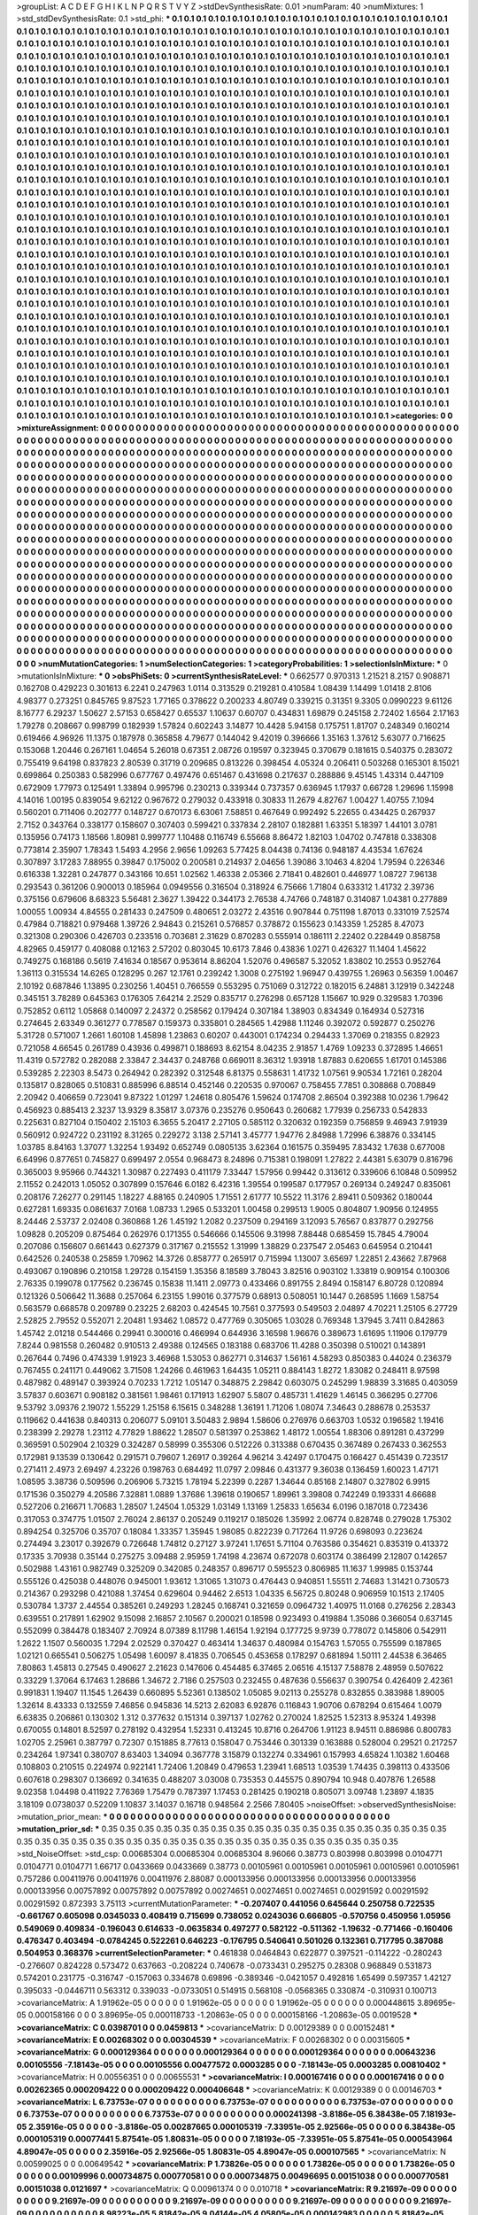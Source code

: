 >groupList:
A C D E F G H I K L
N P Q R S T V Y Z 
>stdDevSynthesisRate:
0.01 
>numParam:
40
>numMixtures:
1
>std_stdDevSynthesisRate:
0.1
>std_phi:
***
0.1 0.1 0.1 0.1 0.1 0.1 0.1 0.1 0.1 0.1
0.1 0.1 0.1 0.1 0.1 0.1 0.1 0.1 0.1 0.1
0.1 0.1 0.1 0.1 0.1 0.1 0.1 0.1 0.1 0.1
0.1 0.1 0.1 0.1 0.1 0.1 0.1 0.1 0.1 0.1
0.1 0.1 0.1 0.1 0.1 0.1 0.1 0.1 0.1 0.1
0.1 0.1 0.1 0.1 0.1 0.1 0.1 0.1 0.1 0.1
0.1 0.1 0.1 0.1 0.1 0.1 0.1 0.1 0.1 0.1
0.1 0.1 0.1 0.1 0.1 0.1 0.1 0.1 0.1 0.1
0.1 0.1 0.1 0.1 0.1 0.1 0.1 0.1 0.1 0.1
0.1 0.1 0.1 0.1 0.1 0.1 0.1 0.1 0.1 0.1
0.1 0.1 0.1 0.1 0.1 0.1 0.1 0.1 0.1 0.1
0.1 0.1 0.1 0.1 0.1 0.1 0.1 0.1 0.1 0.1
0.1 0.1 0.1 0.1 0.1 0.1 0.1 0.1 0.1 0.1
0.1 0.1 0.1 0.1 0.1 0.1 0.1 0.1 0.1 0.1
0.1 0.1 0.1 0.1 0.1 0.1 0.1 0.1 0.1 0.1
0.1 0.1 0.1 0.1 0.1 0.1 0.1 0.1 0.1 0.1
0.1 0.1 0.1 0.1 0.1 0.1 0.1 0.1 0.1 0.1
0.1 0.1 0.1 0.1 0.1 0.1 0.1 0.1 0.1 0.1
0.1 0.1 0.1 0.1 0.1 0.1 0.1 0.1 0.1 0.1
0.1 0.1 0.1 0.1 0.1 0.1 0.1 0.1 0.1 0.1
0.1 0.1 0.1 0.1 0.1 0.1 0.1 0.1 0.1 0.1
0.1 0.1 0.1 0.1 0.1 0.1 0.1 0.1 0.1 0.1
0.1 0.1 0.1 0.1 0.1 0.1 0.1 0.1 0.1 0.1
0.1 0.1 0.1 0.1 0.1 0.1 0.1 0.1 0.1 0.1
0.1 0.1 0.1 0.1 0.1 0.1 0.1 0.1 0.1 0.1
0.1 0.1 0.1 0.1 0.1 0.1 0.1 0.1 0.1 0.1
0.1 0.1 0.1 0.1 0.1 0.1 0.1 0.1 0.1 0.1
0.1 0.1 0.1 0.1 0.1 0.1 0.1 0.1 0.1 0.1
0.1 0.1 0.1 0.1 0.1 0.1 0.1 0.1 0.1 0.1
0.1 0.1 0.1 0.1 0.1 0.1 0.1 0.1 0.1 0.1
0.1 0.1 0.1 0.1 0.1 0.1 0.1 0.1 0.1 0.1
0.1 0.1 0.1 0.1 0.1 0.1 0.1 0.1 0.1 0.1
0.1 0.1 0.1 0.1 0.1 0.1 0.1 0.1 0.1 0.1
0.1 0.1 0.1 0.1 0.1 0.1 0.1 0.1 0.1 0.1
0.1 0.1 0.1 0.1 0.1 0.1 0.1 0.1 0.1 0.1
0.1 0.1 0.1 0.1 0.1 0.1 0.1 0.1 0.1 0.1
0.1 0.1 0.1 0.1 0.1 0.1 0.1 0.1 0.1 0.1
0.1 0.1 0.1 0.1 0.1 0.1 0.1 0.1 0.1 0.1
0.1 0.1 0.1 0.1 0.1 0.1 0.1 0.1 0.1 0.1
0.1 0.1 0.1 0.1 0.1 0.1 0.1 0.1 0.1 0.1
0.1 0.1 0.1 0.1 0.1 0.1 0.1 0.1 0.1 0.1
0.1 0.1 0.1 0.1 0.1 0.1 0.1 0.1 0.1 0.1
0.1 0.1 0.1 0.1 0.1 0.1 0.1 0.1 0.1 0.1
0.1 0.1 0.1 0.1 0.1 0.1 0.1 0.1 0.1 0.1
0.1 0.1 0.1 0.1 0.1 0.1 0.1 0.1 0.1 0.1
0.1 0.1 0.1 0.1 0.1 0.1 0.1 0.1 0.1 0.1
0.1 0.1 0.1 0.1 0.1 0.1 0.1 0.1 0.1 0.1
0.1 0.1 0.1 0.1 0.1 0.1 0.1 0.1 0.1 0.1
0.1 0.1 0.1 0.1 0.1 0.1 0.1 0.1 0.1 0.1
0.1 0.1 0.1 0.1 0.1 0.1 0.1 0.1 0.1 0.1
0.1 0.1 0.1 0.1 0.1 0.1 0.1 0.1 0.1 0.1
0.1 0.1 0.1 0.1 0.1 0.1 0.1 0.1 0.1 0.1
0.1 0.1 0.1 0.1 0.1 0.1 0.1 0.1 0.1 0.1
0.1 0.1 0.1 0.1 0.1 0.1 0.1 0.1 0.1 0.1
0.1 0.1 0.1 0.1 0.1 0.1 0.1 0.1 0.1 0.1
0.1 0.1 0.1 0.1 0.1 0.1 0.1 0.1 0.1 0.1
0.1 0.1 0.1 0.1 0.1 0.1 0.1 0.1 0.1 0.1
0.1 0.1 0.1 0.1 0.1 0.1 0.1 0.1 0.1 0.1
0.1 0.1 0.1 0.1 0.1 0.1 0.1 0.1 0.1 0.1
0.1 0.1 0.1 0.1 0.1 0.1 0.1 0.1 0.1 0.1
0.1 0.1 0.1 0.1 0.1 0.1 0.1 0.1 0.1 0.1
0.1 0.1 0.1 0.1 0.1 0.1 0.1 0.1 0.1 0.1
0.1 0.1 0.1 0.1 0.1 0.1 0.1 0.1 0.1 0.1
0.1 0.1 0.1 0.1 0.1 0.1 0.1 0.1 0.1 0.1
0.1 0.1 0.1 0.1 0.1 0.1 0.1 0.1 0.1 0.1
0.1 0.1 0.1 0.1 0.1 0.1 0.1 0.1 0.1 0.1
0.1 0.1 0.1 0.1 0.1 0.1 0.1 0.1 0.1 0.1
0.1 0.1 0.1 0.1 0.1 0.1 0.1 0.1 0.1 0.1
0.1 0.1 0.1 0.1 0.1 0.1 0.1 0.1 0.1 0.1
0.1 0.1 0.1 0.1 0.1 0.1 0.1 0.1 0.1 0.1
0.1 0.1 0.1 0.1 0.1 0.1 0.1 0.1 0.1 0.1
0.1 0.1 0.1 0.1 0.1 0.1 0.1 0.1 0.1 0.1
0.1 0.1 0.1 0.1 0.1 0.1 0.1 0.1 0.1 0.1
0.1 0.1 0.1 0.1 0.1 0.1 0.1 0.1 0.1 0.1
0.1 0.1 0.1 0.1 0.1 0.1 0.1 0.1 0.1 0.1
0.1 0.1 0.1 0.1 0.1 0.1 0.1 0.1 0.1 0.1
0.1 0.1 0.1 0.1 0.1 0.1 0.1 0.1 0.1 0.1
0.1 0.1 0.1 0.1 0.1 0.1 0.1 0.1 0.1 0.1
0.1 0.1 0.1 0.1 0.1 0.1 0.1 0.1 0.1 0.1
0.1 0.1 0.1 0.1 0.1 0.1 0.1 0.1 0.1 0.1
0.1 0.1 0.1 0.1 0.1 0.1 0.1 0.1 0.1 0.1
0.1 0.1 0.1 0.1 0.1 0.1 0.1 0.1 0.1 0.1
0.1 0.1 0.1 0.1 0.1 0.1 0.1 0.1 0.1 0.1
0.1 0.1 0.1 0.1 0.1 0.1 0.1 0.1 0.1 0.1
0.1 0.1 0.1 0.1 0.1 0.1 0.1 0.1 0.1 0.1
0.1 0.1 0.1 0.1 0.1 0.1 0.1 0.1 0.1 0.1
0.1 0.1 0.1 0.1 0.1 0.1 0.1 0.1 0.1 0.1
0.1 0.1 0.1 0.1 0.1 0.1 0.1 0.1 0.1 0.1
0.1 0.1 0.1 0.1 0.1 0.1 0.1 0.1 0.1 0.1
0.1 0.1 0.1 0.1 0.1 0.1 0.1 0.1 0.1 0.1
0.1 0.1 0.1 0.1 0.1 0.1 0.1 0.1 0.1 0.1
0.1 0.1 0.1 0.1 0.1 0.1 0.1 0.1 0.1 0.1
0.1 0.1 0.1 0.1 0.1 0.1 0.1 0.1 0.1 0.1
0.1 0.1 0.1 0.1 0.1 0.1 0.1 0.1 0.1 0.1
0.1 0.1 0.1 0.1 0.1 0.1 0.1 0.1 0.1 0.1
0.1 0.1 0.1 0.1 0.1 0.1 0.1 0.1 0.1 0.1
0.1 0.1 0.1 0.1 0.1 0.1 0.1 0.1 0.1 0.1
0.1 0.1 0.1 0.1 0.1 0.1 0.1 0.1 0.1 0.1
0.1 0.1 0.1 0.1 0.1 0.1 0.1 0.1 0.1 0.1
0.1 0.1 0.1 0.1 0.1 0.1 0.1 0.1 0.1 0.1
0.1 0.1 0.1 0.1 0.1 0.1 0.1 0.1 0.1 0.1
0.1 0.1 0.1 0.1 0.1 0.1 0.1 0.1 0.1 0.1
0.1 0.1 0.1 0.1 0.1 0.1 0.1 0.1 0.1 0.1
0.1 0.1 0.1 0.1 0.1 0.1 0.1 0.1 0.1 0.1
0.1 0.1 0.1 0.1 0.1 0.1 0.1 0.1 0.1 0.1
0.1 0.1 0.1 0.1 0.1 0.1 0.1 0.1 0.1 0.1
0.1 0.1 0.1 0.1 0.1 0.1 0.1 0.1 0.1 0.1
0.1 0.1 0.1 0.1 0.1 0.1 0.1 0.1 0.1 0.1
0.1 0.1 0.1 0.1 0.1 0.1 0.1 0.1 0.1 0.1
0.1 0.1 0.1 0.1 0.1 0.1 0.1 0.1 0.1 0.1
0.1 0.1 0.1 0.1 0.1 0.1 0.1 0.1 0.1 0.1
0.1 0.1 0.1 0.1 0.1 0.1 0.1 0.1 0.1 0.1
0.1 0.1 0.1 0.1 0.1 0.1 0.1 0.1 0.1 0.1
0.1 0.1 0.1 0.1 0.1 0.1 0.1 0.1 0.1 0.1
0.1 0.1 0.1 0.1 0.1 0.1 0.1 0.1 0.1 0.1
0.1 0.1 0.1 0.1 0.1 0.1 0.1 0.1 0.1 0.1
0.1 0.1 0.1 0.1 0.1 0.1 0.1 0.1 0.1 0.1
>categories:
0 0
>mixtureAssignment:
0 0 0 0 0 0 0 0 0 0 0 0 0 0 0 0 0 0 0 0 0 0 0 0 0 0 0 0 0 0 0 0 0 0 0 0 0 0 0 0 0 0 0 0 0 0 0 0 0 0
0 0 0 0 0 0 0 0 0 0 0 0 0 0 0 0 0 0 0 0 0 0 0 0 0 0 0 0 0 0 0 0 0 0 0 0 0 0 0 0 0 0 0 0 0 0 0 0 0 0
0 0 0 0 0 0 0 0 0 0 0 0 0 0 0 0 0 0 0 0 0 0 0 0 0 0 0 0 0 0 0 0 0 0 0 0 0 0 0 0 0 0 0 0 0 0 0 0 0 0
0 0 0 0 0 0 0 0 0 0 0 0 0 0 0 0 0 0 0 0 0 0 0 0 0 0 0 0 0 0 0 0 0 0 0 0 0 0 0 0 0 0 0 0 0 0 0 0 0 0
0 0 0 0 0 0 0 0 0 0 0 0 0 0 0 0 0 0 0 0 0 0 0 0 0 0 0 0 0 0 0 0 0 0 0 0 0 0 0 0 0 0 0 0 0 0 0 0 0 0
0 0 0 0 0 0 0 0 0 0 0 0 0 0 0 0 0 0 0 0 0 0 0 0 0 0 0 0 0 0 0 0 0 0 0 0 0 0 0 0 0 0 0 0 0 0 0 0 0 0
0 0 0 0 0 0 0 0 0 0 0 0 0 0 0 0 0 0 0 0 0 0 0 0 0 0 0 0 0 0 0 0 0 0 0 0 0 0 0 0 0 0 0 0 0 0 0 0 0 0
0 0 0 0 0 0 0 0 0 0 0 0 0 0 0 0 0 0 0 0 0 0 0 0 0 0 0 0 0 0 0 0 0 0 0 0 0 0 0 0 0 0 0 0 0 0 0 0 0 0
0 0 0 0 0 0 0 0 0 0 0 0 0 0 0 0 0 0 0 0 0 0 0 0 0 0 0 0 0 0 0 0 0 0 0 0 0 0 0 0 0 0 0 0 0 0 0 0 0 0
0 0 0 0 0 0 0 0 0 0 0 0 0 0 0 0 0 0 0 0 0 0 0 0 0 0 0 0 0 0 0 0 0 0 0 0 0 0 0 0 0 0 0 0 0 0 0 0 0 0
0 0 0 0 0 0 0 0 0 0 0 0 0 0 0 0 0 0 0 0 0 0 0 0 0 0 0 0 0 0 0 0 0 0 0 0 0 0 0 0 0 0 0 0 0 0 0 0 0 0
0 0 0 0 0 0 0 0 0 0 0 0 0 0 0 0 0 0 0 0 0 0 0 0 0 0 0 0 0 0 0 0 0 0 0 0 0 0 0 0 0 0 0 0 0 0 0 0 0 0
0 0 0 0 0 0 0 0 0 0 0 0 0 0 0 0 0 0 0 0 0 0 0 0 0 0 0 0 0 0 0 0 0 0 0 0 0 0 0 0 0 0 0 0 0 0 0 0 0 0
0 0 0 0 0 0 0 0 0 0 0 0 0 0 0 0 0 0 0 0 0 0 0 0 0 0 0 0 0 0 0 0 0 0 0 0 0 0 0 0 0 0 0 0 0 0 0 0 0 0
0 0 0 0 0 0 0 0 0 0 0 0 0 0 0 0 0 0 0 0 0 0 0 0 0 0 0 0 0 0 0 0 0 0 0 0 0 0 0 0 0 0 0 0 0 0 0 0 0 0
0 0 0 0 0 0 0 0 0 0 0 0 0 0 0 0 0 0 0 0 0 0 0 0 0 0 0 0 0 0 0 0 0 0 0 0 0 0 0 0 0 0 0 0 0 0 0 0 0 0
0 0 0 0 0 0 0 0 0 0 0 0 0 0 0 0 0 0 0 0 0 0 0 0 0 0 0 0 0 0 0 0 0 0 0 0 0 0 0 0 0 0 0 0 0 0 0 0 0 0
0 0 0 0 0 0 0 0 0 0 0 0 0 0 0 0 0 0 0 0 0 0 0 0 0 0 0 0 0 0 0 0 0 0 0 0 0 0 0 0 0 0 0 0 0 0 0 0 0 0
0 0 0 0 0 0 0 0 0 0 0 0 0 0 0 0 0 0 0 0 0 0 0 0 0 0 0 0 0 0 0 0 0 0 0 0 0 0 0 0 0 0 0 0 0 0 0 0 0 0
0 0 0 0 0 0 0 0 0 0 0 0 0 0 0 0 0 0 0 0 0 0 0 0 0 0 0 0 0 0 0 0 0 0 0 0 0 0 0 0 0 0 0 0 0 0 0 0 0 0
0 0 0 0 0 0 0 0 0 0 0 0 0 0 0 0 0 0 0 0 0 0 0 0 0 0 0 0 0 0 0 0 0 0 0 0 0 0 0 0 0 0 0 0 0 0 0 0 0 0
0 0 0 0 0 0 0 0 0 0 0 0 0 0 0 0 0 0 0 0 0 0 0 0 0 0 0 0 0 0 0 0 0 0 0 0 0 0 0 0 0 0 0 0 0 0 0 0 0 0
0 0 0 0 0 0 0 0 0 0 0 0 0 0 0 0 0 0 0 0 0 0 0 0 0 0 0 0 0 0 0 0 0 0 0 0 0 0 0 0 0 0 0 0 0 0 0 0 0 0
0 0 0 0 0 0 0 0 0 0 0 0 0 0 0 0 0 0 0 0 
>numMutationCategories:
1
>numSelectionCategories:
1
>categoryProbabilities:
1 
>selectionIsInMixture:
***
0 
>mutationIsInMixture:
***
0 
>obsPhiSets:
0
>currentSynthesisRateLevel:
***
0.662577 0.970313 1.21521 8.2157 0.908871 0.162708 0.429223 0.301613 6.2241 0.247963
1.0114 0.313529 0.219281 0.410584 1.08439 1.14499 1.01418 2.8106 4.98377 0.273251
0.845765 9.87523 1.77165 0.378622 0.200233 4.80749 0.339215 0.31351 9.3305 0.0990223
9.61126 8.16777 6.29237 1.50627 2.57153 0.658427 0.65537 1.10637 0.60707 0.434831
1.69879 0.245158 2.72402 1.6564 2.17163 1.79278 0.208667 0.998799 0.182939 1.57824
0.602243 3.14877 10.4428 5.94158 0.175751 1.81707 0.248349 0.160214 0.619466 4.96926
11.1375 0.187978 0.365858 4.79677 0.144042 9.42019 0.396666 1.35163 1.37612 5.63077
0.716625 0.153068 1.20446 0.267161 1.04654 5.26018 0.67351 2.08726 0.19597 0.323945
0.370679 0.181615 0.540375 0.283072 0.755419 9.64198 0.837823 2.80539 0.31719 0.209685
0.813226 0.398454 4.05324 0.206411 0.503268 0.165301 8.15021 0.699864 0.250383 0.582996
0.677767 0.497476 0.651467 0.431698 0.217637 0.288886 9.45145 1.43314 0.447109 0.672909
1.77973 0.125491 1.33894 0.995796 0.230213 0.339344 0.737357 0.636945 1.17937 0.66728
1.29696 1.15998 4.14016 1.00195 0.839054 9.62122 0.967672 0.279032 0.433918 0.30833
11.2679 4.82767 1.00427 1.40755 7.1094 0.560201 0.711406 0.202777 0.148727 0.670173
6.63061 7.58851 0.467649 0.992492 5.22655 0.434425 0.267937 2.7152 0.343764 0.338177
0.158607 0.307403 0.599421 0.337834 2.28107 0.182881 1.63351 5.18397 1.44101 3.0781
0.135956 0.74173 1.18566 1.80981 0.999777 1.10488 0.116749 6.55668 8.86472 1.82103
1.04702 0.747818 0.338308 0.773814 2.35907 1.78343 1.5493 4.2956 2.9656 1.09263
5.77425 8.04438 0.74136 0.948187 4.43534 1.67624 0.307897 3.17283 7.88955 0.39847
0.175002 0.200581 0.214937 2.04656 1.39086 3.10463 4.8204 1.79594 0.226346 0.616338
1.32281 0.247877 0.343166 10.651 1.02562 1.46338 2.05366 2.71841 0.482601 0.446977
1.08727 7.96138 0.293543 0.361206 0.900013 0.185964 0.0949556 0.316504 0.318924 6.75666
1.71804 0.633312 1.41732 2.39736 0.375156 0.679606 8.68323 5.56481 2.3627 1.39422
0.344173 2.76538 4.74766 0.748187 0.314087 1.04381 0.277889 1.00055 1.00934 4.84555
0.281433 0.247509 0.480651 2.03272 2.43516 0.907844 0.751198 1.87013 0.331019 7.52574
0.47984 0.718821 0.979468 1.39726 2.94843 0.215261 0.576857 0.378872 0.155623 0.143359
1.25285 8.47073 0.321308 0.290306 0.426703 0.233516 0.703681 2.31629 0.870283 0.555914
0.186111 2.22402 0.228449 0.858758 4.82965 0.459177 0.408088 0.12163 2.57202 0.803045
10.6173 7.846 0.43836 1.0271 0.426327 11.1404 1.45622 0.749275 0.168186 0.5619
7.41634 0.18567 0.953614 8.86204 1.52076 0.496587 5.32052 1.83802 10.2553 0.952764
1.36113 0.315534 14.6265 0.128295 0.267 12.1761 0.239242 1.3008 0.275192 1.96947
0.439755 1.26963 0.56359 1.00467 2.10192 0.687846 1.13895 0.230256 1.40451 0.766559
0.553295 0.751069 0.312722 0.182015 6.24881 3.12919 0.342248 0.345151 3.78289 0.645363
0.176305 7.64214 2.2529 0.835717 0.276298 0.657128 1.15667 10.929 0.329583 1.70396
0.752852 0.6112 1.05868 0.140097 2.24372 0.258562 0.179424 0.307184 1.38903 0.834349
0.164934 0.527316 0.274645 2.63349 0.361277 0.778587 0.159373 0.335801 0.284565 1.42988
1.11246 0.392072 0.592877 0.250276 5.31728 0.571007 1.2661 1.60108 1.45898 1.23863
0.60207 0.443001 0.174234 0.294433 1.37069 0.218355 0.82923 0.721058 4.66545 0.261789
0.43936 0.499871 0.188693 8.62154 8.04235 2.91857 1.4769 1.09233 0.372895 1.46651
11.4319 0.572782 0.282088 2.33847 2.34437 0.248768 0.669011 8.36312 1.93918 1.87883
0.620655 1.61701 0.145386 0.539285 2.22303 8.5473 0.264942 0.282392 0.312548 6.81375
0.558631 1.41732 1.07561 9.90534 1.72161 0.28204 0.135817 0.828065 0.510831 0.885996
6.88514 0.452146 0.220535 0.970067 0.758455 7.7851 0.308868 0.708849 2.20942 0.406659
0.723041 9.87322 1.01297 1.24618 0.805476 1.59624 0.174708 2.86504 0.392388 10.0236
1.79642 0.456923 0.885413 2.3237 13.9329 8.35817 3.07376 0.235276 0.950643 0.260682
1.77939 0.256733 0.542833 0.225631 0.827104 0.150402 2.15103 6.3655 5.20417 2.27105
0.585112 0.320632 0.192359 0.756859 9.46943 7.91939 0.560912 0.924722 0.231192 8.31265
0.229272 3.138 2.57141 3.45777 1.94776 2.84988 1.72996 6.38876 0.334145 1.03785
8.84163 1.37077 1.32254 1.93492 0.652749 0.0805135 3.62364 0.161575 0.359495 7.83432
1.7638 0.677008 6.64996 0.877651 0.745827 0.699497 2.0554 0.968473 8.24896 0.715381
0.198091 1.27822 2.44381 5.63079 0.816796 0.365003 9.95966 0.744321 1.30987 0.227493
0.411179 7.33447 1.57956 0.99442 0.313612 0.339606 6.10848 0.509952 2.11552 0.242013
1.05052 0.307899 0.157646 6.0182 6.42316 1.39554 0.199587 0.177957 0.269134 0.249247
0.835061 0.208176 7.26277 0.291145 1.18227 4.88165 0.240905 1.71551 2.61777 10.5522
11.3176 2.89411 0.509362 0.180044 0.627281 1.69335 0.0861637 7.0168 1.08733 1.2965
0.533201 1.00458 0.299513 1.9005 0.804807 1.90956 0.124955 8.24446 2.53737 2.02408
0.360868 1.26 1.45192 1.2082 0.237509 0.294169 3.12093 5.76567 0.837877 0.292756
1.09828 0.205209 0.875464 0.262976 0.171355 0.546666 0.145506 9.31998 7.88448 0.685459
15.7845 4.79004 0.207086 0.156607 0.661443 0.627379 0.317167 0.215552 1.31999 1.38829
0.237547 2.05463 0.645954 0.210441 0.642526 0.240538 0.25859 1.70962 14.3726 0.858777
0.265917 0.715994 1.13007 3.65697 1.22851 2.43662 7.87968 0.493067 0.190896 0.210158
1.29728 0.154159 1.35356 8.18589 3.78043 3.82516 0.903102 1.33819 0.909154 0.100306
2.76335 0.199078 0.177562 0.236745 0.15838 11.1411 2.09773 0.433466 0.891755 2.8494
0.158147 6.80728 0.120894 0.121326 0.506642 11.3688 0.257064 6.23155 1.99016 0.377579
0.68913 0.508051 10.1447 0.268595 1.1669 1.58754 0.563579 0.668578 0.209789 0.23225
2.68203 0.424545 10.7561 0.377593 0.549503 2.04897 4.70221 1.25105 6.27729 2.52825
2.79552 0.552071 2.20481 1.93462 1.08572 0.477769 0.305065 1.03028 0.769348 1.37945
3.7411 0.842863 1.45742 2.01218 0.544466 0.29941 0.300016 0.466994 0.644936 3.16598
1.96676 0.389673 1.61695 1.11906 0.179779 7.8244 0.981558 0.260482 0.910513 2.49388
0.124565 0.183188 0.683706 11.4288 0.350398 0.510021 0.143891 0.267644 0.7496 0.474339
1.91923 3.46968 1.53053 0.862771 0.314637 1.56161 4.58293 0.850383 0.44024 0.236379
0.767455 0.241171 0.449062 3.71508 1.24266 0.461963 1.64435 1.05211 0.884143 1.8272
1.83082 0.248411 8.97598 0.487982 0.489147 0.393924 0.70233 1.7212 1.05147 0.348875
2.29842 0.603075 0.245299 1.98839 3.31685 0.403059 3.57837 0.603671 0.908182 0.381561
1.98461 0.171913 1.62907 5.5807 0.485731 1.41629 1.46145 0.366295 0.27706 9.53792
3.09376 2.19072 1.55229 1.25158 6.15615 0.348288 1.36191 1.71206 1.08074 7.34643
0.288678 0.253537 0.119662 0.441638 0.840313 0.206077 5.09101 3.50483 2.9894 1.58606
0.276976 0.663703 1.0532 0.196582 1.19416 0.238399 2.29278 1.23112 4.77829 1.88622
1.28507 0.581397 0.253862 1.48172 1.00554 1.88306 0.891281 0.437299 0.369591 0.502904
2.10329 0.324287 0.58999 0.355306 0.512226 0.313388 0.670435 0.367489 0.267433 0.362553
0.172981 9.13539 0.130642 0.291571 0.79607 1.26917 0.39264 4.96214 3.42497 0.170475
0.166427 0.451439 0.723517 0.271411 2.4973 2.69497 4.23226 0.198763 0.684492 11.0797
2.09846 0.431377 9.36038 0.136459 1.60023 1.47171 1.08595 3.38736 0.509596 0.206906
5.73215 1.78194 5.22399 0.2287 1.34644 0.85168 2.14807 0.327802 6.9915 0.171536
0.350279 4.20586 7.32881 1.0889 1.37686 1.39618 0.190657 1.89961 3.39808 0.742249
0.193331 4.66688 0.527206 0.216671 1.70683 1.28507 1.24504 1.05329 1.03149 1.13169
1.25833 1.65634 6.0196 0.187018 0.723436 0.317053 0.374775 1.01507 2.76024 2.86137
0.205249 0.119217 0.185026 1.35992 2.06774 0.828748 0.279028 1.75302 0.894254 0.325706
0.35707 0.18084 1.33357 1.35945 1.98085 0.822239 0.717264 11.9726 0.698093 0.223624
0.274494 3.23017 0.392679 0.726648 1.74812 0.27127 3.97241 1.17651 5.71104 0.763586
0.354621 0.835319 0.413372 0.17335 3.70938 0.35144 0.275275 3.09488 2.95959 1.74198
4.23674 0.672078 0.603174 0.386499 2.12807 0.142657 0.502988 1.43161 0.982749 0.325209
0.342085 0.248357 0.896717 0.595523 0.806985 11.1637 1.99985 0.153744 0.555126 0.425038
0.448076 0.945001 1.93612 1.31065 1.31073 0.476443 0.940851 1.55511 2.74683 1.31421
0.730573 0.214367 0.293298 0.421088 1.37454 0.629604 0.94462 2.6513 1.04335 6.56725
0.80248 0.906959 10.1513 2.17405 0.530784 1.3737 2.44554 0.385261 0.249293 1.28245
0.168741 0.321659 0.0964732 1.40975 11.0168 0.276256 2.28343 0.639551 0.217891 1.62902
9.15098 2.16857 2.10567 0.200021 0.18598 0.923493 0.419884 1.35086 0.366054 0.637145
0.552099 0.384478 0.183407 2.70924 8.07389 8.11798 1.46154 1.92194 0.177725 9.9739
0.778072 0.145806 0.542911 1.2622 1.1507 0.560035 1.7294 2.02529 0.370427 0.463414
1.34637 0.480984 0.154763 1.57055 0.755599 0.187865 1.02121 0.665541 0.506275 1.05498
1.60097 8.41835 0.706545 0.453658 0.178297 0.681894 1.50111 2.44538 6.36465 7.80863
1.45813 0.27545 0.490627 2.21623 0.147606 0.454485 6.37465 2.06516 4.15137 7.58878
2.48959 0.507622 0.33229 1.37064 6.17463 1.28686 1.34672 2.7186 0.257503 0.232455
0.487636 0.556637 0.390754 0.426409 2.42361 0.991831 1.19407 11.1545 1.26439 0.660895
5.52361 0.138502 1.05085 9.02113 0.255278 0.832855 0.383988 1.89005 1.32614 8.43333
0.132559 7.46856 0.945836 14.5213 2.62083 6.92876 0.116843 1.90706 0.678294 0.615464
1.0079 6.63835 0.206861 0.130302 1.312 0.377632 0.151314 0.397137 1.02762 0.270024
1.82525 1.52313 8.95324 1.49398 0.670055 0.14801 8.52597 0.278192 0.432954 1.52331
0.413245 10.8716 0.264706 1.91123 8.94511 0.886986 0.800783 1.02705 2.25961 0.387797
0.72307 0.151885 8.77613 0.158047 0.753446 0.301339 0.163888 0.528004 0.29521 0.217257
0.234264 1.97341 0.380707 8.63403 1.34094 0.367778 3.15879 0.132274 0.334961 0.157993
4.65824 1.10382 1.60468 0.108803 0.210515 0.224974 0.922141 1.72406 1.20849 0.479653
1.23941 1.68513 1.03539 1.74435 0.398113 0.433506 0.607618 0.298307 0.136692 0.341635
0.488207 3.03008 0.735353 0.445575 0.890794 10.948 0.407876 1.26588 9.02358 1.04498
0.411922 7.76369 1.75479 0.787397 1.17453 0.281425 0.190218 0.805071 3.09748 1.23897
4.1835 3.18109 0.0738037 0.52209 1.10837 3.14037 0.16718 0.948564 2.2566 7.80405
>noiseOffset:
>observedSynthesisNoise:
>mutation_prior_mean:
***
0 0 0 0 0 0 0 0 0 0
0 0 0 0 0 0 0 0 0 0
0 0 0 0 0 0 0 0 0 0
0 0 0 0 0 0 0 0 0 0
>mutation_prior_sd:
***
0.35 0.35 0.35 0.35 0.35 0.35 0.35 0.35 0.35 0.35
0.35 0.35 0.35 0.35 0.35 0.35 0.35 0.35 0.35 0.35
0.35 0.35 0.35 0.35 0.35 0.35 0.35 0.35 0.35 0.35
0.35 0.35 0.35 0.35 0.35 0.35 0.35 0.35 0.35 0.35
>std_NoiseOffset:
>std_csp:
0.00685304 0.00685304 0.00685304 8.96066 0.38773 0.803998 0.803998 0.0104771 0.0104771 0.0104771
1.66717 0.0433669 0.0433669 0.38773 0.00105961 0.00105961 0.00105961 0.00105961 0.00105961 0.757286
0.00411976 0.00411976 0.00411976 2.88087 0.000133956 0.000133956 0.000133956 0.000133956 0.000133956 0.00757892
0.00757892 0.00757892 0.00274651 0.00274651 0.00274651 0.00291592 0.00291592 0.00291592 0.872393 3.75113
>currentMutationParameter:
***
-0.207407 0.441056 0.645644 0.250758 0.722535 -0.661767 0.605098 0.0345033 0.408419 0.715699
0.738052 0.0243036 0.666805 -0.570756 0.450956 1.05956 0.549069 0.409834 -0.196043 0.614633
-0.0635834 0.497277 0.582122 -0.511362 -1.19632 -0.771466 -0.160406 0.476347 0.403494 -0.0784245
0.522261 0.646223 -0.176795 0.540641 0.501026 0.132361 0.717795 0.387088 0.504953 0.368376
>currentSelectionParameter:
***
0.461838 0.0464843 0.622877 0.397521 -0.114222 -0.280243 -0.276607 0.824228 0.573472 0.637663
-0.208224 0.740678 -0.0733431 0.295275 0.28308 0.968849 0.531873 0.574201 0.231775 -0.316747
-0.157063 0.334678 0.69896 -0.389346 -0.0421057 0.492816 1.65499 0.597357 1.42127 0.395033
-0.0446711 0.563312 0.339033 -0.0733051 0.514915 0.568108 -0.0568365 0.330874 -0.310931 0.100713
>covarianceMatrix:
A
1.91962e-05	0	0	0	0	0	
0	1.91962e-05	0	0	0	0	
0	0	1.91962e-05	0	0	0	
0	0	0	0.000448615	3.89695e-05	0.000158166	
0	0	0	3.89695e-05	0.000118733	-1.20863e-05	
0	0	0	0.000158166	-1.20863e-05	0.0019528	
***
>covarianceMatrix:
C
0.0398701	0	
0	0.0459813	
***
>covarianceMatrix:
D
0.00129389	0	
0	0.00152481	
***
>covarianceMatrix:
E
0.00268302	0	
0	0.00304539	
***
>covarianceMatrix:
F
0.00268302	0	
0	0.00315605	
***
>covarianceMatrix:
G
0.000129364	0	0	0	0	0	
0	0.000129364	0	0	0	0	
0	0	0.000129364	0	0	0	
0	0	0	0.00643236	0.00105556	-7.18143e-05	
0	0	0	0.00105556	0.00477572	0.0003285	
0	0	0	-7.18143e-05	0.0003285	0.00810402	
***
>covarianceMatrix:
H
0.00556351	0	
0	0.00655531	
***
>covarianceMatrix:
I
0.000167416	0	0	0	
0	0.000167416	0	0	
0	0	0.00262365	0.000209422	
0	0	0.000209422	0.000406648	
***
>covarianceMatrix:
K
0.00129389	0	
0	0.00146703	
***
>covarianceMatrix:
L
6.73753e-07	0	0	0	0	0	0	0	0	0	
0	6.73753e-07	0	0	0	0	0	0	0	0	
0	0	6.73753e-07	0	0	0	0	0	0	0	
0	0	0	6.73753e-07	0	0	0	0	0	0	
0	0	0	0	6.73753e-07	0	0	0	0	0	
0	0	0	0	0	0.000241398	-3.8186e-05	6.38438e-05	7.18193e-05	2.35916e-05	
0	0	0	0	0	-3.8186e-05	0.00287665	0.000105319	-7.33951e-05	2.92566e-05	
0	0	0	0	0	6.38438e-05	0.000105319	0.00077441	5.87541e-05	1.80831e-05	
0	0	0	0	0	7.18193e-05	-7.33951e-05	5.87541e-05	0.000543964	4.89047e-05	
0	0	0	0	0	2.35916e-05	2.92566e-05	1.80831e-05	4.89047e-05	0.000107565	
***
>covarianceMatrix:
N
0.00599025	0	
0	0.00649542	
***
>covarianceMatrix:
P
1.73826e-05	0	0	0	0	0	
0	1.73826e-05	0	0	0	0	
0	0	1.73826e-05	0	0	0	
0	0	0	0.00109996	0.000734875	0.000770581	
0	0	0	0.000734875	0.00496695	0.00151038	
0	0	0	0.000770581	0.00151038	0.0121697	
***
>covarianceMatrix:
Q
0.00961374	0	
0	0.010718	
***
>covarianceMatrix:
R
9.21697e-09	0	0	0	0	0	0	0	0	0	
0	9.21697e-09	0	0	0	0	0	0	0	0	
0	0	9.21697e-09	0	0	0	0	0	0	0	
0	0	0	9.21697e-09	0	0	0	0	0	0	
0	0	0	0	9.21697e-09	0	0	0	0	0	
0	0	0	0	0	8.98223e-05	5.81842e-05	9.04144e-05	4.05805e-05	0.000142983	
0	0	0	0	0	5.81842e-05	0.000509118	-0.000110074	-0.000304726	-8.47199e-05	
0	0	0	0	0	9.04144e-05	-0.000110074	0.00597934	-9.61494e-05	-0.000973365	
0	0	0	0	0	4.05805e-05	-0.000304726	-9.61494e-05	0.00316682	-0.000347672	
0	0	0	0	0	0.000142983	-8.47199e-05	-0.000973365	-0.000347672	0.00637437	
***
>covarianceMatrix:
S
3.04277e-05	0	0	0	0	0	
0	3.04277e-05	0	0	0	0	
0	0	3.04277e-05	0	0	0	
0	0	0	0.00153156	0.000213878	0.000338404	
0	0	0	0.000213878	0.000390339	0.000178336	
0	0	0	0.000338404	0.000178336	0.00347333	
***
>covarianceMatrix:
T
5.15039e-06	0	0	0	0	0	
0	5.15039e-06	0	0	0	0	
0	0	5.15039e-06	0	0	0	
0	0	0	0.00075145	0.00012488	0.000224058	
0	0	0	0.00012488	0.000216011	9.00512e-05	
0	0	0	0.000224058	9.00512e-05	0.00222797	
***
>covarianceMatrix:
V
8.46422e-06	0	0	0	0	0	
0	8.46422e-06	0	0	0	0	
0	0	8.46422e-06	0	0	0	
0	0	0	0.00265723	0.000201729	0.000498883	
0	0	0	0.000201729	0.000258008	2.03665e-05	
0	0	0	0.000498883	2.03665e-05	0.00153647	
***
>covarianceMatrix:
Y
0.00517558	0	
0	0.00571951	
***
>covarianceMatrix:
Z
0.022254	0	
0	0.0242743	
***
